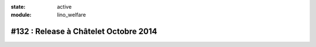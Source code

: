 :state: active
:module: lino_welfare

#132 : Release à Châtelet Octobre 2014
======================================

